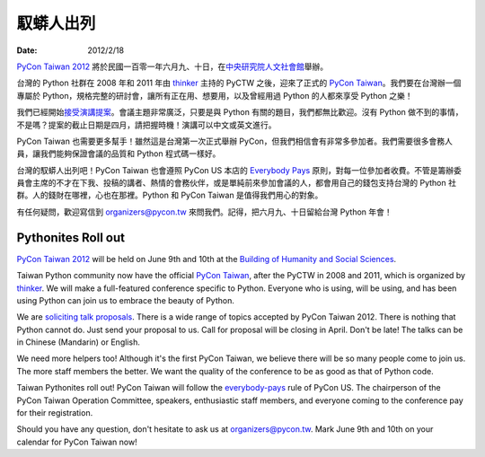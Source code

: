 ==========
馭蟒人出列
==========

:date: 2012/2/18

`PyCon Taiwan 2012 <http://tw.pycon.org/2012/>`__
將於民國一百零一年六月九、十日，\
在\ `中央研究院人文社會館 <http://tw.pycon.org/2012/venue/>`__\ 舉辦。

台灣的 Python 社群在 2008 年和 2011 年由 `thinker
<http://heaven.branda.to/~thinker/GinGin_CGI.py>`__ 主持的 PyCTW 之後，\
迎來了正式的 `PyCon Taiwan <http://tw.pycon.org/>`__\ 。\
我們要在台灣辦一個專屬於 Python，規格完整的研討會，\
讓所有正在用、想要用，以及曾經用過 Python 的人都來享受 Python 之樂！

我們已經開始\ `接受演講提案 <http://tw.pycon.org/2012/program/>`__\ 。\
會議主題非常廣泛，只要是與 Python 有關的題目，我們都無比歡迎。\
沒有 Python 做不到的事情，不是嗎？提案的截止日期是四月，請把握時機！\
演講可以中文或英文進行。

PyCon Taiwan 也需要更多幫手！\
雖然這是台灣第一次正式舉辦 PyCon，但我們相信會有非常多參加者。\
我們需要很多會務人員，讓我們能夠保證會議的品質和 Python 程式碼一樣好。

台灣的馭蟒人出列吧！\
PyCon Taiwan 也會遵照 PyCon US 本店的
`Everybody Pays <http://jessenoller.com/2011/05/25/pycon-everybody-pays/>`__
原則，對每一位參加者收費。\
不管是籌辦委員會主席的不才在下我、投稿的講者、熱情的會務伙伴，\
或是單純前來參加會議的人，都會用自己的錢包支持台灣的 Python 社群。\
人的錢財在哪裡，心也在那裡。Python 和 PyCon Taiwan 是值得我們用心的對象。

有任何疑問，歡迎寫信到 organizers@pycon.tw 來問我們。\
記得，把六月九、十日留給台灣 Python 年會！

Pythonites Roll out
===================

`PyCon Taiwan 2012 <http://tw.pycon.org/2012/>`__ will be held on June 9th and
10th at the `Building of Humanity and Social Sciences
<http://tw.pycon.org/2012/venue/>`__.

Taiwan Python community now have the official `PyCon Taiwan
<http://tw.pycon.org/>`__, after the PyCTW in 2008 and 2011, which is organized
by `thinker <http://heaven.branda.to/~thinker/GinGin_CGI.py>`__.  We will make
a full-featured conference specific to Python.  Everyone who is using, will be
using, and has been using Python can join us to embrace the beauty of Python.

We are `soliciting talk proposals <http://tw.pycon.org/2012/program/>`__.
There is a wide range of topics accepted by PyCon Taiwan 2012.  There is
nothing that Python cannot do.  Just send your proposal to us.  Call for
proposal will be closing in April.  Don't be late!  The talks can be in Chinese
(Mandarin) or English.

We need more helpers too!  Although it's the first PyCon Taiwan, we believe
there will be so many people come to join us.  The more staff members the
better.  We want the quality of the conference to be as good as that of Python
code.

Taiwan Pythonites roll out!  PyCon Taiwan will follow the `everybody-pays
<http://jessenoller.com/2011/05/25/pycon-everybody-pays/>`__ rule of PyCon US.
The chairperson of the PyCon Taiwan Operation Committee, speakers, enthusiastic
staff members, and everyone coming to the conference pay for their
registration.

Should you have any question, don't hesitate to ask us at organizers@pycon.tw.
Mark June 9th and 10th on your calendar for PyCon Taiwan now!
